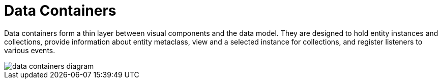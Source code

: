 = Data Containers
:page-aliases: backoffice-ui:data/data-containers.adoc

Data containers form a thin layer between visual components and the data model. They are designed to hold entity instances and collections, provide information about entity metaclass, view and a selected instance for collections, and register listeners to various events.

image::data/data-containers-diagram.svg[align="center"]